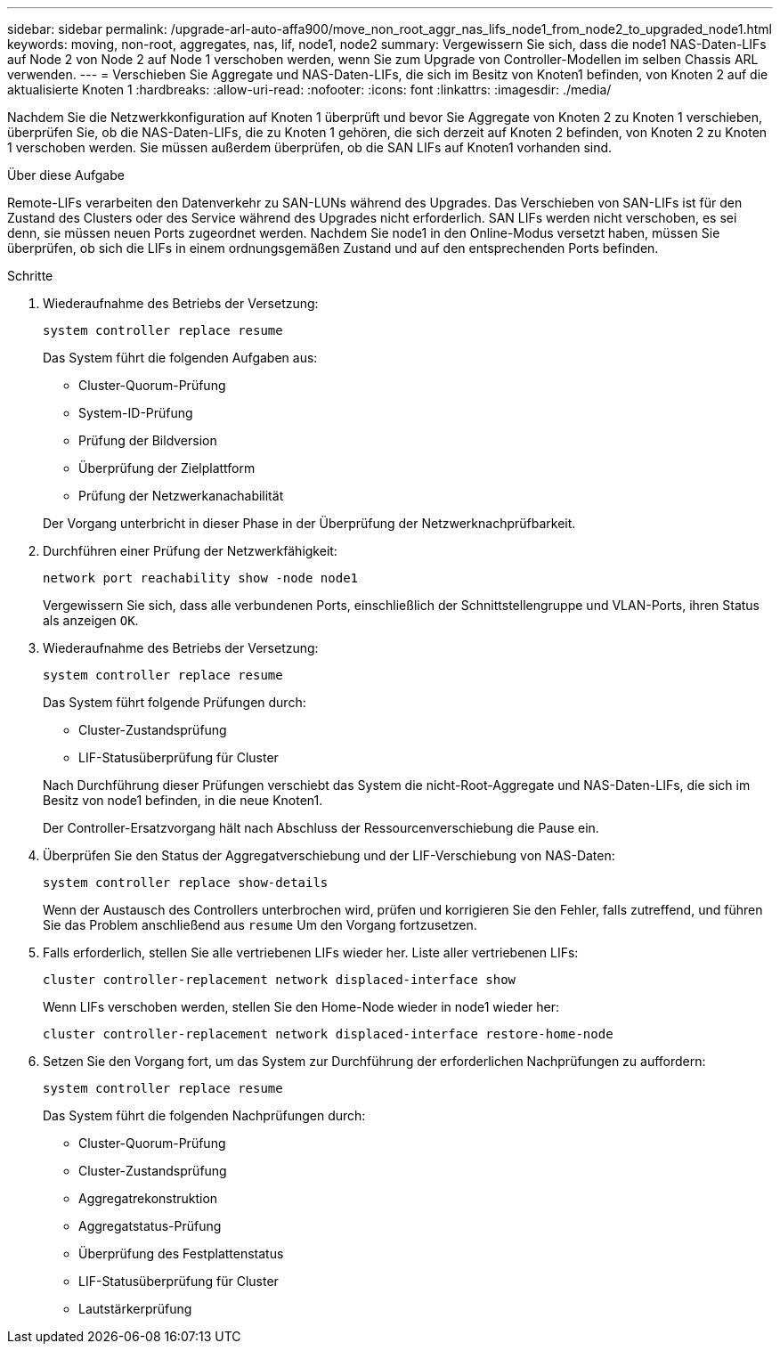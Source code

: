 ---
sidebar: sidebar 
permalink: /upgrade-arl-auto-affa900/move_non_root_aggr_nas_lifs_node1_from_node2_to_upgraded_node1.html 
keywords: moving, non-root, aggregates, nas, lif, node1, node2 
summary: Vergewissern Sie sich, dass die node1 NAS-Daten-LIFs auf Node 2 von Node 2 auf Node 1 verschoben werden, wenn Sie zum Upgrade von Controller-Modellen im selben Chassis ARL verwenden. 
---
= Verschieben Sie Aggregate und NAS-Daten-LIFs, die sich im Besitz von Knoten1 befinden, von Knoten 2 auf die aktualisierte Knoten 1
:hardbreaks:
:allow-uri-read: 
:nofooter: 
:icons: font
:linkattrs: 
:imagesdir: ./media/


[role="lead"]
Nachdem Sie die Netzwerkkonfiguration auf Knoten 1 überprüft und bevor Sie Aggregate von Knoten 2 zu Knoten 1 verschieben, überprüfen Sie, ob die NAS-Daten-LIFs, die zu Knoten 1 gehören, die sich derzeit auf Knoten 2 befinden, von Knoten 2 zu Knoten 1 verschoben werden. Sie müssen außerdem überprüfen, ob die SAN LIFs auf Knoten1 vorhanden sind.

.Über diese Aufgabe
Remote-LIFs verarbeiten den Datenverkehr zu SAN-LUNs während des Upgrades. Das Verschieben von SAN-LIFs ist für den Zustand des Clusters oder des Service während des Upgrades nicht erforderlich. SAN LIFs werden nicht verschoben, es sei denn, sie müssen neuen Ports zugeordnet werden. Nachdem Sie node1 in den Online-Modus versetzt haben, müssen Sie überprüfen, ob sich die LIFs in einem ordnungsgemäßen Zustand und auf den entsprechenden Ports befinden.

.Schritte
. Wiederaufnahme des Betriebs der Versetzung:
+
`system controller replace resume`

+
Das System führt die folgenden Aufgaben aus:

+
--
** Cluster-Quorum-Prüfung
** System-ID-Prüfung
** Prüfung der Bildversion
** Überprüfung der Zielplattform
** Prüfung der Netzwerkanachabilität


--
+
Der Vorgang unterbricht in dieser Phase in der Überprüfung der Netzwerknachprüfbarkeit.

. Durchführen einer Prüfung der Netzwerkfähigkeit:
+
`network port reachability show -node node1`

+
Vergewissern Sie sich, dass alle verbundenen Ports, einschließlich der Schnittstellengruppe und VLAN-Ports, ihren Status als anzeigen `OK`.

. Wiederaufnahme des Betriebs der Versetzung:
+
`system controller replace resume`

+
Das System führt folgende Prüfungen durch:

+
--
** Cluster-Zustandsprüfung
** LIF-Statusüberprüfung für Cluster


--
+
Nach Durchführung dieser Prüfungen verschiebt das System die nicht-Root-Aggregate und NAS-Daten-LIFs, die sich im Besitz von node1 befinden, in die neue Knoten1.

+
Der Controller-Ersatzvorgang hält nach Abschluss der Ressourcenverschiebung die Pause ein.

. Überprüfen Sie den Status der Aggregatverschiebung und der LIF-Verschiebung von NAS-Daten:
+
`system controller replace show-details`

+
Wenn der Austausch des Controllers unterbrochen wird, prüfen und korrigieren Sie den Fehler, falls zutreffend, und führen Sie das Problem anschließend aus `resume` Um den Vorgang fortzusetzen.

. Falls erforderlich, stellen Sie alle vertriebenen LIFs wieder her. Liste aller vertriebenen LIFs:
+
`cluster controller-replacement network displaced-interface show`

+
Wenn LIFs verschoben werden, stellen Sie den Home-Node wieder in node1 wieder her:

+
`cluster controller-replacement network displaced-interface restore-home-node`

. Setzen Sie den Vorgang fort, um das System zur Durchführung der erforderlichen Nachprüfungen zu auffordern:
+
`system controller replace resume`

+
Das System führt die folgenden Nachprüfungen durch:

+
** Cluster-Quorum-Prüfung
** Cluster-Zustandsprüfung
** Aggregatrekonstruktion
** Aggregatstatus-Prüfung
** Überprüfung des Festplattenstatus
** LIF-Statusüberprüfung für Cluster
** Lautstärkerprüfung



